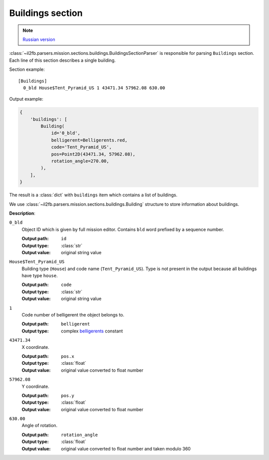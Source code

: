.. _buildings-section:

Buildings section
=================

.. note::

    `Russian version <https://github.com/IL2HorusTeam/il2fb-mission-parser/wiki/%D0%A1%D0%B5%D0%BA%D1%86%D0%B8%D1%8F-Buildings>`_

:class:`~il2fb.parsers.mission.sections.buildings.BuildingsSectionParser` is
responsible for parsing ``Buildings`` section. Each line of this section
describes a single building.

Section example::

  [Buildings]
    0_bld House$Tent_Pyramid_US 1 43471.34 57962.08 630.00

Output example:

.. code-block:: python

  {
      'buildings': [
          Building(
              id='0_bld',
              belligerent=Belligerents.red,
              code='Tent_Pyramid_US',
              pos=Point2D(43471.34, 57962.08),
              rotation_angle=270.00,
          ),
      ],
  }

The result is a :class:`dict` with ``buildings`` item which contains a list of
buildings.

We use :class:`~il2fb.parsers.mission.sections.buildings.Building` structure to
store information about buildings.


**Description**:

``0_bld``
  Object ID which is given by full mission editor. Contains ``bld`` word
  prefixed by a sequence number.

  :Output path: ``id``
  :Output type: :class:`str`
  :Output value: original string value

``House$Tent_Pyramid_US``
  Building type (``House``) and code name (``Tent_Pyramid_US``). Type is not
  present in the output because all buildings have type ``house``.

  :Output path: ``code``
  :Output type: :class:`str`
  :Output value: original string value

``1``
  Code number of belligerent the object belongs to.

  :Output path: ``belligerent``
  :Output type: complex `belligerents`_ constant

``43471.34``
  X coordinate.

  :Output path: ``pos.x``
  :Output type: :class:`float`
  :Output value: original value converted to float number

``57962.08``
  Y coordinate.

  :Output path: ``pos.y``
  :Output type: :class:`float`
  :Output value: original value converted to float number

``630.00``
  Angle of rotation.

  :Output path: ``rotation_angle``
  :Output type: :class:`float`
  :Output value: original value converted to float number and taken modulo 360


.. _belligerents: https://github.com/IL2HorusTeam/il2fb-commons/blob/master/il2fb/commons/organization.py#L21

